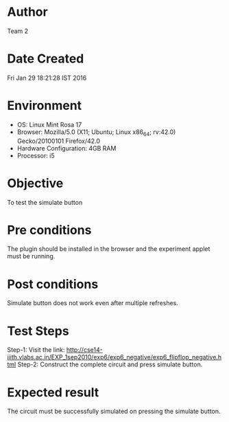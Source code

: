 * Author 
  Team 2
* Date Created 
  Fri Jan 29 18:21:28 IST 2016
* Environment
+ OS: Linux Mint Rosa 17  
+ Browser: Mozilla/5.0 (X11; Ubuntu; Linux x86_64; rv:42.0) Gecko/20100101 Firefox/42.0
+ Hardware Configuration: 4GB RAM
+ Processor: i5
* Objective 
  To test the simulate button 
* Pre conditions 
  The plugin should be installed in the browser and the experiment
  applet must be running.
* Post conditions 
  Simulate button does not work even after multiple refreshes.
* Test Steps 
   Step-1: Visit the link: http://cse14-iiith.vlabs.ac.in/EXP_1sep2010/exp6/exp6_negative/exp6_flipflop_negative.html
   Step-2: Construct the complete circuit and press simulate button.

* Expected result 
  The circuit must be successfully simulated on pressing the simulate button.
